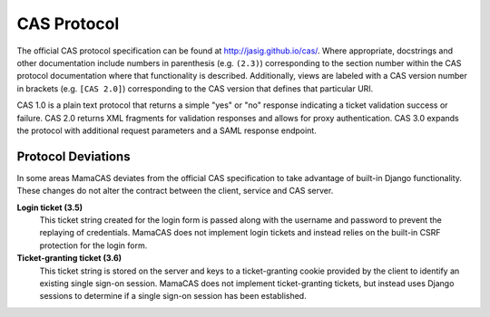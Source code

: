 .. _protocol:

CAS Protocol
============

The official CAS protocol specification can be found at
http://jasig.github.io/cas/. Where appropriate, docstrings and other
documentation include numbers in parenthesis (e.g. ``(2.3)``) corresponding
to the section number within the CAS protocol documentation where that
functionality is described. Additionally, views are labeled with a CAS version
number in brackets (e.g. ``[CAS 2.0]``) corresponding to the CAS version that
defines that particular URI.

CAS 1.0 is a plain text protocol that returns a simple "yes" or "no" response
indicating a ticket validation success or failure. CAS 2.0 returns XML
fragments for validation responses and allows for proxy authentication. CAS
3.0 expands the protocol with additional request parameters and a SAML
response endpoint.

.. seealso::

   * `CAS Protocol`_
   * `CAS User Manual`_
   * `CAS 1 Architecture`_
   * `CAS 2 Architecture`_
   * `Proxy Authentication`_

Protocol Deviations
-------------------

In some areas MamaCAS deviates from the official CAS specification to take
advantage of built-in Django functionality. These changes do not alter the
contract between the client, service and CAS server.

**Login ticket (3.5)**
   This ticket string created for the login form is passed along with the
   username and password to prevent the replaying of credentials. MamaCAS
   does not implement login tickets and instead relies on the built-in CSRF
   protection for the login form.

**Ticket-granting ticket (3.6)**
   This ticket string is stored on the server and keys to a ticket-granting
   cookie provided by the client to identify an existing single sign-on
   session. MamaCAS does not implement ticket-granting tickets, but instead
   uses Django sessions to determine if a single sign-on session has been
   established.

.. _CAS Protocol: http://jasig.github.io/cas/4.0.0/protocol/CAS-Protocol.html
.. _CAS User Manual: http://jasig.github.io/cas/
.. _CAS 1 Architecture: https://www.apereo.org/cas/cas1-architecture
.. _CAS 2 Architecture: https://www.apereo.org/cas/cas2-architecture
.. _Proxy Authentication: https://www.apereo.org/cas/proxy-authentication
